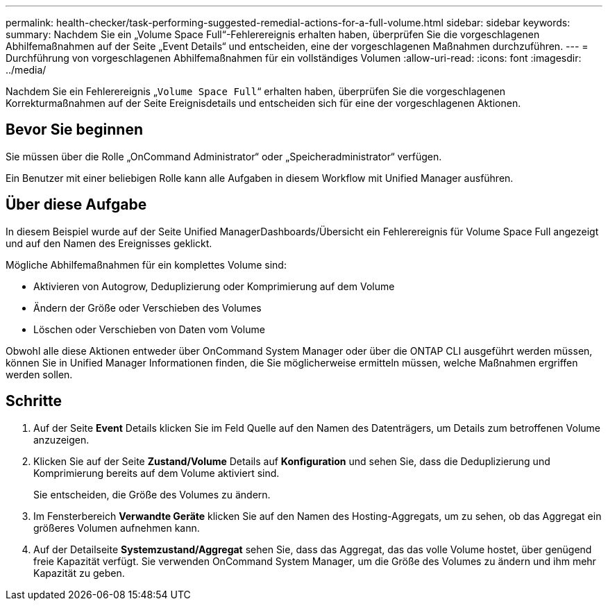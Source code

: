 ---
permalink: health-checker/task-performing-suggested-remedial-actions-for-a-full-volume.html 
sidebar: sidebar 
keywords:  
summary: Nachdem Sie ein „Volume Space Full“-Fehlerereignis erhalten haben, überprüfen Sie die vorgeschlagenen Abhilfemaßnahmen auf der Seite „Event Details“ und entscheiden, eine der vorgeschlagenen Maßnahmen durchzuführen. 
---
= Durchführung von vorgeschlagenen Abhilfemaßnahmen für ein vollständiges Volumen
:allow-uri-read: 
:icons: font
:imagesdir: ../media/


[role="lead"]
Nachdem Sie ein Fehlerereignis „`Volume Space Full`“ erhalten haben, überprüfen Sie die vorgeschlagenen Korrekturmaßnahmen auf der Seite Ereignisdetails und entscheiden sich für eine der vorgeschlagenen Aktionen.



== Bevor Sie beginnen

Sie müssen über die Rolle „OnCommand Administrator“ oder „Speicheradministrator“ verfügen.

Ein Benutzer mit einer beliebigen Rolle kann alle Aufgaben in diesem Workflow mit Unified Manager ausführen.



== Über diese Aufgabe

In diesem Beispiel wurde auf der Seite Unified ManagerDashboards/Übersicht ein Fehlerereignis für Volume Space Full angezeigt und auf den Namen des Ereignisses geklickt.

Mögliche Abhilfemaßnahmen für ein komplettes Volume sind:

* Aktivieren von Autogrow, Deduplizierung oder Komprimierung auf dem Volume
* Ändern der Größe oder Verschieben des Volumes
* Löschen oder Verschieben von Daten vom Volume


Obwohl alle diese Aktionen entweder über OnCommand System Manager oder über die ONTAP CLI ausgeführt werden müssen, können Sie in Unified Manager Informationen finden, die Sie möglicherweise ermitteln müssen, welche Maßnahmen ergriffen werden sollen.



== Schritte

. Auf der Seite *Event* Details klicken Sie im Feld Quelle auf den Namen des Datenträgers, um Details zum betroffenen Volume anzuzeigen.
. Klicken Sie auf der Seite *Zustand/Volume* Details auf *Konfiguration* und sehen Sie, dass die Deduplizierung und Komprimierung bereits auf dem Volume aktiviert sind.
+
Sie entscheiden, die Größe des Volumes zu ändern.

. Im Fensterbereich *Verwandte Geräte* klicken Sie auf den Namen des Hosting-Aggregats, um zu sehen, ob das Aggregat ein größeres Volumen aufnehmen kann.
. Auf der Detailseite *Systemzustand/Aggregat* sehen Sie, dass das Aggregat, das das volle Volume hostet, über genügend freie Kapazität verfügt. Sie verwenden OnCommand System Manager, um die Größe des Volumes zu ändern und ihm mehr Kapazität zu geben.

